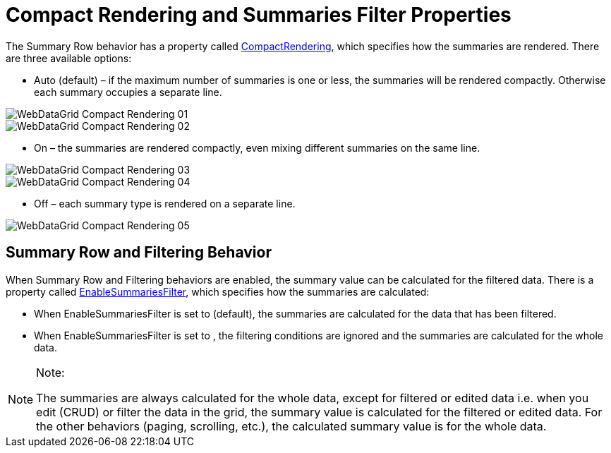 ﻿////

|metadata|
{
    "name": "webdatagrid-compact-rendering",
    "controlName": ["WebDataGrid"],
    "tags": ["Grids","Summaries"],
    "guid": "53f66f97-8743-49f4-922e-bf2c9534c1f0",  
    "buildFlags": [],
    "createdOn": "2010-09-29T13:03:13.3829338Z"
}
|metadata|
////

= Compact Rendering and Summaries Filter Properties

The Summary Row behavior has a property called link:infragistics4.web.v{ProductVersion}~infragistics.web.ui.gridcontrols.summaryrow~compactrendering.html[CompactRendering], which specifies how the summaries are rendered. There are three available options:

* Auto (default) – if the maximum number of summaries is one or less, the summaries will be rendered compactly. Otherwise each summary occupies a separate line.

image::images/WebDataGrid_Compact_Rendering_01.png[]

image::images/WebDataGrid_Compact_Rendering_02.png[]

* On – the summaries are rendered compactly, even mixing different summaries on the same line.

image::images/WebDataGrid_Compact_Rendering_03.png[]

image::images/WebDataGrid_Compact_Rendering_04.png[]

* Off – each summary type is rendered on a separate line.

image::images/WebDataGrid_Compact_Rendering_05.png[]

== Summary Row and Filtering Behavior

When Summary Row and Filtering behaviors are enabled, the summary value can be calculated for the filtered data. There is a property called link:infragistics4.web.v{ProductVersion}~infragistics.web.ui.gridcontrols.summaryrow~enablesummariesfilter.html[EnableSummariesFilter], which specifies how the summaries are calculated:

* When EnableSummariesFilter is set to (default), the summaries are calculated for the data that has been filtered.
* When EnableSummariesFilter is set to , the filtering conditions are ignored and the summaries are calculated for the whole data.

.Note:
[NOTE]
====
The summaries are always calculated for the whole data, except for filtered or edited data i.e. when you edit (CRUD) or filter the data in the grid, the summary value is calculated for the filtered or edited data. For the other behaviors (paging, scrolling, etc.), the calculated summary value is for the whole data.
====